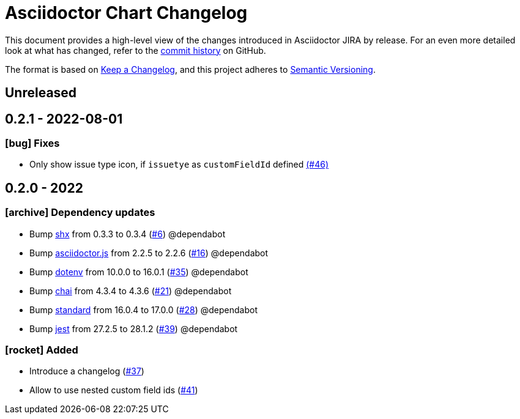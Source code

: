 = Asciidoctor Chart Changelog
:icons: font
:uri-repo: https://github.com/uniqueck/asciidoctor-jira

This document provides a high-level view of the changes introduced in Asciidoctor JIRA by release.
For an even more detailed look at what has changed, refer to the {uri-repo}/commits/[commit history] on GitHub.

The format is based on https://keepachangelog.com/en/1.0.0/[Keep a Changelog],
and this project adheres to https://semver.org/spec/v2.0.0.html[Semantic Versioning].

== Unreleased

== 0.2.1 - 2022-08-01

=== icon:bug[] Fixes

* Only show issue type icon, if `issuetye` as `customFieldId` defined https://github.com/uniqueck/asciidoctor-jira/issues/46[(#46)]

== 0.2.0 - 2022

=== icon:archive[] Dependency updates

* Bump https://github.com/shelljs/shx[shx] from 0.3.3 to 0.3.4 (https://github.com/uniqueck/asciidoctor-jira/pull/6[#6]) @dependabot
* Bump https://github.com/asciidoctor/asciidoctor.js[asciidoctor.js] from 2.2.5 to 2.2.6 (https://github.com/uniqueck/asciidoctor-jira/pull/16[#16]) @dependabot
* Bump https://github.com/motdotla/dotenv[dotenv] from 10.0.0 to 16.0.1 (https://github.com/uniqueck/asciidoctor-jira/pull/35[#35]) @dependabot
* Bump https://github.com/chaijs/chai[chai] from 4.3.4 to 4.3.6 (https://github.com/uniqueck/asciidoctor-jira/pull/21[#21]) @dependabot
* Bump https://github.com/standard/standard[standard] from 16.0.4 to 17.0.0 (https://github.com/uniqueck/asciidoctor-jira/pull/28[#28]) @dependabot
* Bump https://github.com/facebook/jest/tree/HEAD/packages/jest[jest] from 27.2.5 to 28.1.2 (https://github.com/uniqueck/asciidoctor-jira/pull/39[#39]) @dependabot

=== icon:rocket[] Added

* Introduce a changelog (https://github.com/uniqueck/asciidoctor-jira/issues/37[#37])
* Allow to use nested custom field ids (https://github.com/uniqueck/asciidoctor-jira/issues/41[#41])
